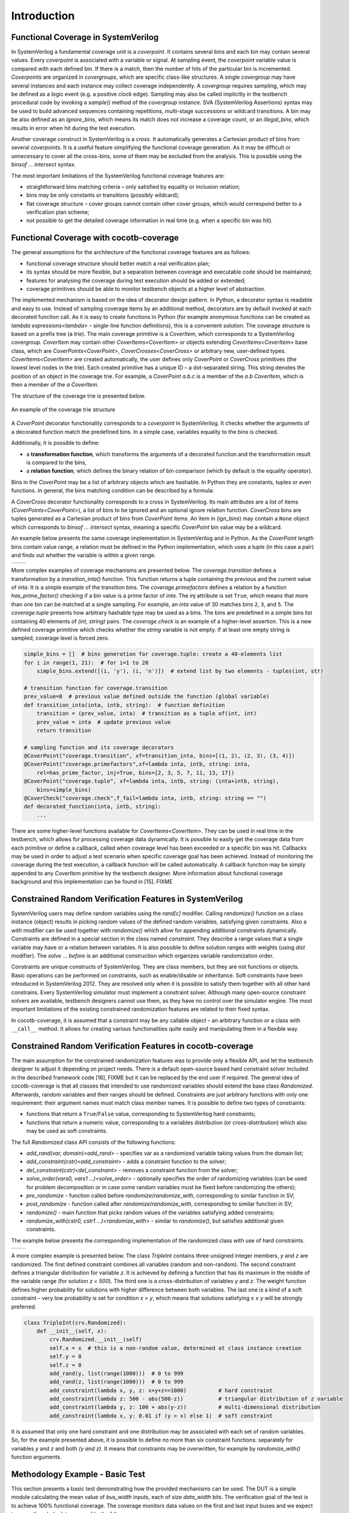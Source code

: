 ############
Introduction
############

Functional Coverage in SystemVerilog
====================================

In SystemVerilog a fundamental coverage unit is a *coverpoint*.
It contains several bins and each bin may contain several values.
Every *coverpoint* is associated with a variable or signal.
At sampling event, the *coverpoint* variable value is compared with each defined bin.
If there is a match, then the number of hits of the particular bin is incremented.
*Coverpoints* are organized in *covergroups*, which are specific class-like structures.
A single *covergroup* may have several instances and each instance may collect coverage independently.
A *covergroup* requires sampling, which may be defined as a logic event (e.g. a positive clock edge).
Sampling may also be called implicitly in the testbench procedural code by invoking a *sample()* method of the *covergroup* instance.
SVA (SystemVerilog Assertions) syntax may be used to build advanced sequences containing repetitions,
multi-stage successions or wildcard transitions.
A bin may be also defined as an *ignore_bins*, which means its match does not increase a coverage count,
or an *illegal_bins*, which results in error when hit during the test execution.

Another coverage construct in SystemVerilog is a *cross*.
It automatically generates a Cartesian product of bins from several *coverpoints*.
It is a useful feature simplifying the functional coverage generation.
As it may be difficult or unnecessary to cover all the cross-bins,
some of them may be excluded from the analysis.
This is possible using the *binsof ... intersect* syntax.

The most important limitations of the SystemVerilog functional coverage features are:

- straightforward bins matching criteria – only satisfied by equality or inclusion relation;
- bins may be only constants or transitions (possibly wildcard);
- flat coverage structure – cover groups cannot contain other cover groups,
  which would correspond better to a verification plan scheme;
- not possible to get the detailed coverage information in real time (e.g. when a specific bin was hit).


Functional Coverage with cocotb-coverage
========================================

The general assumptions for the architecture of the functional coverage features are as follows:

- functional coverage structure should better match a real verification plan;
- its syntax should be more flexible, but a separation between coverage and executable code should be maintained;
- features for analysing the coverage during test execution should be added or extended;
- coverage primitives should be able to monitor testbench objects at a higher level of abstraction.

The implemented mechanism is based on the idea of decorator design pattern.
In Python, a decorator syntax is readable and easy to use.
Instead of sampling coverage items by an additional method, decorators are
by default invoked at each decorated function call.
As it is easy to create functions in Python
(for example anonymous functions can be created as `lambda expressions<lambda>` –
single-line function definitions), this is a convenient solution.
The coverage structure is based on a prefix tree (a *trie*).
The main coverage primitive is a `CoverItem`, which corresponds to a SystemVerilog covergroup.
`CoverItem` may contain other `CoverItems<CoverItem>` or objects extending `CoverItems<CoverItem>` base class,
which are `CoverPoints<CoverPoint>`, `CoverCrosses<CoverCross>` or arbitrary new, user-defined types.
`CoverItems<CoverItem>` are created automatically,
the user defines only `CoverPoint` or `CoverCross` primitives (the lowest level nodes in the trie).
Each created primitive has a unique ID – a dot-separated string.
This string denotes the position of an object in the coverage trie.
For example, a `CoverPoint` *a.b.c* is a member of the *a.b* `CoverItem`,
which is then a member of the *a* `CoverItem`.

The structure of the coverage trie is presented below.

.. _coverstruct:
.. figure:: coverstruct.png
   :scale: 60%
   :align: center

   An example of the coverage trie structure

A `CoverPoint` decorator functionality corresponds to a *coverpoint* in SystemVerilog.
It checks whether the arguments of a decorated function match the predefined bins.
In a simple case, variables equality to the bins is checked.

Additionally, it is possible to define:

- a **transformation function**, which transforms the arguments of a decorated function
  and the transformation result is compared to the bins,
- a **relation function**, which defines the binary relation of bin comparison
  (which by default is the equality operator).

Bins in the `CoverPoint` may be a list of arbitrary objects which are hashable.
In Python they are constants, tuples or even functions.
In general, the bins matching condition can be described by a formula:

.. centered:: ``relation(transformation(arguments), bin) is True``

A `CoverCross` decorator functionality corresponds to a cross in SystemVerilog.
Its main attributes are a list of items (`CoverPoints<CoverPoint>`),
a list of bins to be ignored and an optional ignore relation function.
`CoverCross` bins are tuples generated as a Cartesian product of bins from `CoverPoint` items.
An item in (`ign_bins`) may contain a ``None`` object which corresponds to
*binsof ... intersect* syntax, meaning a specific `CoverPoint` bin value may be a wildcard.

An example below presents the same coverage implementation in SystemVerilog and in Python.
As the `CoverPoint` *length* bins contain value range,
a relation must be defined in the Python implementation, which uses a tuple (in this case a pair)
and finds out whether the variable is within a given range.

.. list-table::

   * - .. code-block:: systemverilog
          :caption: Original SystemVerilog code

          covergroup transfer;
            direction : coverpoint dir {
                bins read  = {0};
                bins write = {1};
            }
            length : coverpoint length {
                bins short = {[1:10]};
                bins long  = {[10:100]};
            }
            type : coverpoint type {
                bins type_a = {A};
                bins type_b = {B};
            }
            tr_cross : cross
                direction, length, type {
                ignore_bins ign = binsof(type) intersect {A};
            }

     - .. code-block:: python
          :caption: Equivalent Python code

          @CoverPoint ("transfer.direction" ,
              xf = lambda xfer: xfer.dir,
              bins = [0, 1]
          )
          @CoverPoint ("transfer.length",
              xf = lambda xfer.length,
              bins = [(1, 10), (10, 100)],
              rel = lambda val, b: b(0) <= val <= b(1)
          )
          @CoverPoint("transfer.type",
              xf = lambda xfer.type, 
              bins = [A, B]
          )
          @CoverCross("transfer.tr_cross", 
              items = ["transfer.direction", 
                       "transfer.length",
                       "transfer.type"],
              ign_bins = [(None, None, A)]
          )
          def decorated_function(xfer):
              ...

More complex examples of coverage mechanisms are presented below.
The *coverage.transition* defines a transformation by a *transition_inta()* function.
This function returns a tuple containing the previous and the current value of *inta*.
It is a simple example of the transition bins.
The *coverage.primefactors* defines a relation by a function *has_prime_factor()*
checking if a bin value is a prime factor of *inta*.
The `inj` attribute is set ``True``, which means that more than one bin can be matched at a single sampling.
For example, an *inta* value of 30 matches bins ``2``, ``3``, and ``5``.
The *coverage.tuple* presents how arbitrary hashable type may be used as a bins.
The bins are predefined in a simple bins list containing 40 elements of *(int, string)* pairs.
The *coverage.check* is an example of a higher-level assertion.
This is a new defined coverage primitive which checks whether the *string* variable is not empty.
If at least one empty string is sampled, coverage level is forced zero.

.. code-block:: python

   simple_bins = []  # bins generation for coverage.tuple: create a 40-elements list
   for i in range(1, 21):  # for i=1 to 20
       simple_bins.extend([(i, 'y'), (i, 'n')])  # extend list by two elements - tuples(int, str)

   # transition function for coverage.transition
   prev_value=0  # previous value defined outside the function (global variable)
   def transition_inta(inta, intb, string):  # function definition
       transition = (prev_value, inta)  # transition as a tuple of(int, int)
       prev_value = inta  # update previous value
       return transition

   # sampling function and its coverage decorators
   @CoverPoint("coverage.transition", xf=transition_inta, bins=[(1, 2), (2, 3), (3, 4)])
   @CoverPoint("coverage.primefactors",xf=lambda inta, intb, string: inta,
       rel=has_prime_factor, inj=True, bins=[2, 3, 5, 7, 11, 13, 17])
   @CoverPoint("coverage.tuple", xf=lambda inta, intb, string: (inta+intb, string),
       bins=simple_bins)
   @CoverCheck("coverage.check",f_fail=lambda inta, intb, string: string == "")
   def decorated_function(inta, intb, string):
       ...


There are some higher-level functions available for `CoverItems<CoverItem>`.
They can be used in real time in the testbench, which allows for processing coverage data dynamically.
It is possible to easily get the coverage data from each primitive or define a callback,
called when coverage level has been exceeded or a specific bin was hit.
Callbacks may be used in order to adjust a test scenario when specific coverage goal has been achieved.
Instead of monitoring the coverage during the test execution,
a callback function will be called automatically.
A callback function may be simply appended to any `CoverItem` primitive by the testbench designer.
More information about functional coverage background and this implementation can be found in [15]. FIXME

Constrained Random Verification Features in SystemVerilog
=========================================================

SystemVerilog users may define random variables using the *rand[c]* modifier.
Calling *randomize()* function on a class instance (object) results in
picking random values of the defined random variables, satisfying given constraints.
Also a *with* modifier can be used together with *randomize()* which allow for
appending additional constraints dynamically.
Constraints are defined in a special section in the class named *constraint*.
They describe a range values that a single variable may have or a relation between variables.
It is also possible to define solution ranges with weights (using *dist* modifier).
The *solve ... before* is an additional construction which organizes variable randomization order.

Constraints are unique constructs of SystemVerilog.
They are class members, but they are not functions or objects.
Basic operations can be performed on constraints, such as enable/disable or inheritance.
Soft constraints have been introduced in SystemVerilog 2012.
They are resolved only when it is possible to satisfy them together with all other hard constrains.
Every SystemVerilog simulator must implement a constraint solver.
Although many open-source constraint solvers are available,
testbench designers cannot use them, as they have no control over the simulator engine.
The most important limitations of the existing constrained randomization features
are related to their fixed syntax.

In cocotb-coverage, it is assumed that a constraint may be any callable object –
an arbitrary function or a class with ``__call__`` method.
It allows for creating various functionalities quite easily and manipulating them in a flexible way.

Constrained Random Verification Features in cocotb-coverage
===========================================================

The main assumption for the constrained randomization features was to provide only a flexible API,
and let the testbench designer to adjust it depending on project needs.
There is a default open-source based hard constraint solver included in the described framework code [16], FIXME
but it can be replaced by the end user if required.
The general idea of cocotb-coverage is that all classes that intended
to use randomized variables should extend the base class `Randomized`.
Afterwards, random variables and their ranges should be defined.
Constraints are just arbitrary functions with only one requirement:
their argument names must match class member names.
It is possible to define two types of constraints:

- functions that return a ``True``/``False`` value, corresponding to SystemVerilog hard constraints;
- functions that return a numeric value, corresponding to a variables distribution
  (or cross-distribution) which also may be used as soft constraints.

The full `Randomized` class API consists of the following functions:

- `add_rand(var, domain)<add_rand>` - specifies var as a randomized variable taking values from the domain list;
- `add_constraint(cstr)<add_constraint>` - adds a constraint function to the solver;
- `del_constraint(cstr)<del_constraint>` - removes a constraint function from the solver;
- `solve_order(vars0, vars1 ...)<solve_order>` - optionally specifies the order of randomizing variables (can be used for problem
  decomposition or in case some random variables must be fixed before randomizing the others);
- `pre_randomize` - function called before `randomize`/`randomize_with`, corresponding to similar function in SV;
- `post_randomize` - function called after `randomize`/`randomize_with`, corresponding to similar function in SV;
- `randomize()` - main function that picks random values of the variables satisfying added constraints;
- `randomize_with(cstr0, cstr1 ...)<randomize_with>` - similar to `randomize()`, but satisfies additional given constraints.

..
  TODO: add an equivalence table

The example below presents the corresponding implementation of the randomized class with use of hard
constraints.

.. list-table::

   * - .. code-block:: systemverilog
          :caption: Original SystemVerilog code

          class rand_frame;
              typedef enum {SMALL, MED, BIG } size_t;
              rand logic [15:0] length;
              rand logic [15:0] pld;
              rand size_t size;
              constraint frame_sizes {
              if (size==MED) {
                  length >= 64;
                  length < 2000;
              } else if (size==SMALL) {
                  length > 0;
                  length < 64;
              } else if (size==BIG) {
                  length >= 2000;
                  length < 5000;
              }
                  pld < length;
                  pld % 2 == 0;
              }
          endclass

     - .. code-block:: python
          :caption: Equivalent Python code

          class rand_frame(crv.Randomized):
              def __init__(self):
                  crv.Randomized.__init__(self)
                  self.length = 0
                  self.pld = 0
                  self.size = "SMALL"
                  self.add_rand("size", ["SMALL", "MED", "BIG"])
                  self.add_rand("length", list(range(1, 5000)))
                  self.add_rand("pld", list(range(0, 4999)))
                  def frame_sizes(length, size):
                      if (size=="SMALL") length < 64
                      elif (size=="MED") 64 <= length < 2000
                      else length >= 2000
                  self.add_constraint(frame_sizes)
                  self.add_constraint(
                      lambda length, pld: pld < length
                  )
                  self.add_constraint(lambda pld: pld % 2 == 0)

A more complex example is presented below. The class *TripleInt* contains three unsigned integer members,
*y* and *z* are randomized.
The first defined constraint combines all variables (random and non-random).
The second constraint defines a triangular distribution for variable *z*.
It is achieved by defining a function that has its maximum in the middle of the variable range (for solution *z = 500*).
The third one is a cross-distribution of variables *y* and *z*.
The weight function defines higher probability for solutions with higher difference between both variables.
The last one is a kind of a soft constraint –
very low probability is set for condition *x > y*,
which means that solutions satisfying *x ≤ y* will be strongly preferred.

.. code-block:: python

   class TripleInt(crv.Randomized):
       def __init__(self, x):
           crv.Randomized.__init__(self)
           self.x = x  # this is a non-random value, determined at class instance creation
           self.y = 0
           self.z = 0
           add_rand(y, list(range(1000)))  # 0 to 999
           add_rand(z, list(range(1000)))  # 0 to 999
           add_constraint(lambda x, y, z: x+y+z==1000)          # hard constraint
           add_constraint(lambda z: 500 - abs(500-z))           # triangular distribution of z variable
           add_constraint(lambda y, z: 100 + abs(y-z))          # multi-dimensional distribution
           add_constraint(lambda x, y: 0.01 if (y > x) else 1)  # soft constraint


It is assumed that only one hard constraint and one distribution may be associated with
each set of random variables.
So, for the example presented above, it is possible to define no more than six constraint functions:
separately for variables *y* and *z* and both *(y and z)*.
It means that constraints may be overwritten, for example by `randomize_with()` function arguments.

Methodology Example - Basic Test
================================

This section presents a basic test demonstrating how the provided mechanisms can be used.
The DUT is a simple module calculating the mean value of *bus_width* inputs, each of size *data_width* bits.
The verification goal of the test is to achieve 100% functional coverage.
The coverage monitors data values on the first and last input buses
and we expect to cover the whole data range of both of them.

The ``StreamTransaction`` class defines a random variable *data*,
which is a list of tuples of all possible data combinations.
In the ``StreamBusDriver`` we define a functional coverage inside driver's *send* function.
Data on the first (``0``) and last (``bus_width-1``) input bus is monitored using two `CoverPoints<CoverPoint>`.
The main test function *mean_mdv_test()* checks the data using a scoreboard and performs the main while loop.
The loop checks the coverage level and sends the randomized transaction to the DUT satisfying a given constraint.
To speed up the verification closure the constraint prevents the random data
(that has already been covered) from being generated again.
This corresponds to the coverage-directed test generation approach discussed in Sec. II.  FIXME

.. code-block:: python

    class StreamTransaction(crv.Randomized):
        ...
        def __init__(self, bus_width, datawidth):
        ...
        list_data = range(0, 2**data_width)  # a list of all possible data (0, 1...2^data_width-1)
        # generate the Cartesian product of tuples of all possible input combinations
        # e.g. (0, 0), (0, 1)...(2^data_width-1, 2^data_width-1) for bus_width = 2, 
        #      (0, 0, 0)...(2^data_width-1, 2^data_width-1, 2^data_width-1) for bus_width = 3 etc.
        combinations = list(itertools.product(list_data, repeat=bus_width))
        self.add_rand("data", combinations)

    class StreamBusDriver(BusDriver):
        ...
        @cocotb.coroutine
        def send(self, transaction):
            ...
            @cocotb.coverage.CoverPoint("top.data1", xf=lambda transaction: transaction.data[0], 
                bins=range(0, 2**transaction.data_width))
            @cocotb.coverage.CoverPoint("top.dataN", 
                xf=lambda transaction: transaction.data[transaction.bus_width-1], 
                bins=range(0, 2**transaction.data_width))
            def sample_coverage(transaction): 
                pass
            sample_coverage(transaction)
        
    @cocotb.test()
    def mean_mdv_test(dut): 
        dut_out = StreamBusMonitor(dut, "o", dut.clk)  # DUT outputs Monitor
        dut_in = StreamBusDriver(dut, "i", dut.clk)  # DUT inputs Driver
        exp_out = []
        scoreboard = Scoreboard(dut)  # Scoreboard compares DUT output with exp_out list content
        scoreboard.add_interface(dut_out, exp_out)
        ...
        # a constraint function: do not pick values that have been already covered
        def data_constraint(data): 
            return (not data[0] in coverage1_hits) & (not data[bus_width-1] in coverageN_hits)
    
        coverage=0
        xaction=StreamTransaction(bus_width, data_width)  # create transaction instance
        while coverage<100: 
            # observe newly hit bins after each transaction
            coverage1_new_bins = coverage.coverage_db["top.data1"].new_hits
            coverageN_new_bins = coverage.coverage_db["top.dataN"].new_hits
            coverage1_hits.extend(coverage1_new_bins)
            coverageN_hits.extend(coverageN_new_bins)
            xaction.randomize_with(data_constraint)  # randomize transaction
            yield dut_in.send(xaction)  # execute transaction on Driver
            exp_out.append(xaction.mean_value())  # calc mean value and send result to theS coreboard
            # calculate the current coverage level
            coverage = coverage.coverage_db["top"].coverage*100/coverage.coverage_db["top"].size


For ``data_width = 6`` the simulation time was about 5 times shorter than without this constraint.
For ``data_width = 8`` the difference is about 10 times.
This basic demonstration shows the flexibility and ease of use of the presented MDV and CRV features.
The implementation of a similar test scenario in SystemVerilog would be much more complicated.


Conclusion
==========

The presented approach for MDV and CRV techniques using Python shows many benefits
over similar verification strategy using HVLs.
First of all, the simulator is performing only RTL simulations, it is not required to support HVLs.
It means that, for example, open source simulators can be used with cocotb for complex verification tasks.
The presented functional coverage features allow for a higher level of
abstraction objects to be monitored and tracked.
The coverage structure also better matches a real verification plan.
That shortens the gap between a verification plan structure and functional coverage implementation.
The described CRV features demonstrate higher flexibility than fixed HVLs syntax.
Finally, due to Python's syntax clarity, composing programs that use
the presented mechanisms together is straightforward.

The only issue not discussed in this paper is performance.
Python, as an interpreted language has no excellent performance results.
This is however a relatively minor issue, as most of the complexity
of the functional verification task is the DUT RTL simulation.
Nevertheless, a VPI implementation differs between simulators and they may
demonstrate different performance capabilities.

